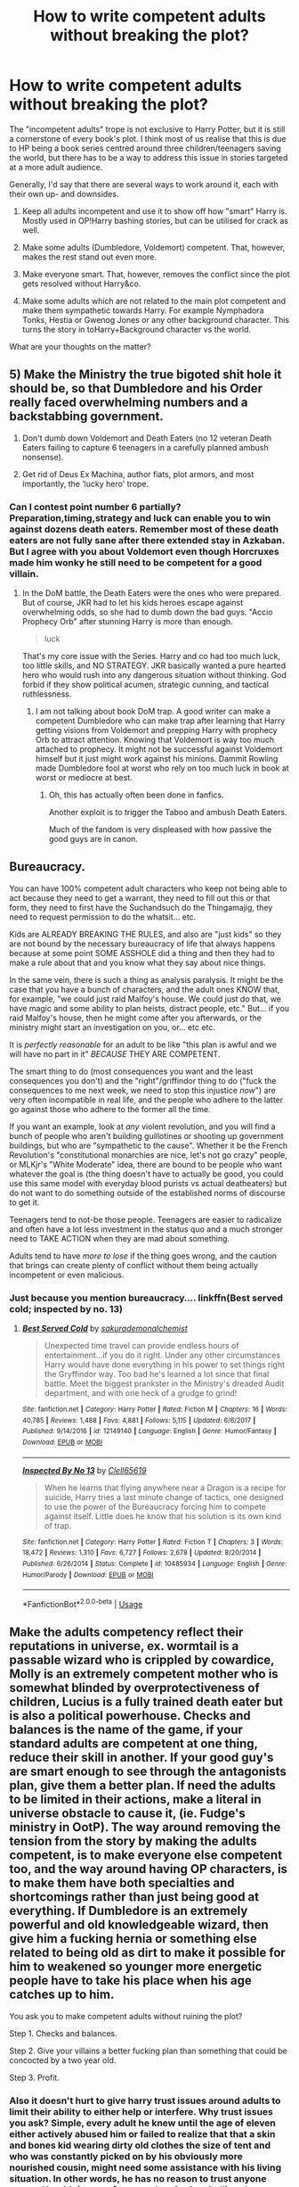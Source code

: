 #+TITLE: How to write competent adults without breaking the plot?

* How to write competent adults without breaking the plot?
:PROPERTIES:
:Author: Hellstrike
:Score: 45
:DateUnix: 1530212524.0
:DateShort: 2018-Jun-28
:FlairText: Discussion
:END:
The "incompetent adults" trope is not exclusive to Harry Potter, but it is still a cornerstone of every book's plot. I think most of us realise that this is due to HP being a book series centred around three children/teenagers saving the world, but there has to be a way to address this issue in stories targeted at a more adult audience.

Generally, I'd say that there are several ways to work around it, each with their own up- and downsides.

1. Keep all adults incompetent and use it to show off how "smart" Harry is. Mostly used in OP!Harry bashing stories, but can be utilised for crack as well.

2. Make some adults (Dumbledore, Voldemort) competent. That, however, makes the rest stand out even more.

3. Make everyone smart. That, however, removes the conflict since the plot gets resolved without Harry&co.

4. Make some adults which are not related to the main plot competent and make them sympathetic towards Harry. For example Nymphadora Tonks, Hestia or Gwenog Jones or any other background character. This turns the story in toHarry+Background character vs the world.

What are your thoughts on the matter?


** 5) Make the Ministry the true bigoted shit hole it should be, so that Dumbledore and his Order really faced overwhelming numbers and a backstabbing government.

6) Don't dumb down Voldemort and Death Eaters (no 12 veteran Death Eaters failing to capture 6 teenagers in a carefully planned ambush nonsense).

7) Get rid of Deus Ex Machina, author fiats, plot armors, and most importantly, the ‘lucky hero' trope.
:PROPERTIES:
:Author: InquisitorCOC
:Score: 75
:DateUnix: 1530215977.0
:DateShort: 2018-Jun-29
:END:

*** Can I contest point number 6 partially? Preparation,timing,strategy and luck can enable you to win against dozens death eaters. Remember most of these death eaters are not fully sane after there extended stay in Azkaban. But I agree with you about Voldemort even though Horcruxes made him wonky he still need to be competent for a good villain.
:PROPERTIES:
:Author: crescentlegion
:Score: 18
:DateUnix: 1530233759.0
:DateShort: 2018-Jun-29
:END:

**** In the DoM battle, the Death Eaters were the ones who were prepared. But of course, JKR had to let his kids heroes escape against overwhelming odds, so she had to dumb down the bad guys. "Accio Prophecy Orb" after stunning Harry is more than enough.

#+begin_quote
  luck
#+end_quote

That's my core issue with the Series. Harry and co had too much luck, too little skills, and NO STRATEGY. JKR basically wanted a pure hearted hero who would rush into any dangerous situation without thinking. God forbid if they show political acumen, strategic cunning, and tactical ruthlessness.
:PROPERTIES:
:Author: InquisitorCOC
:Score: 13
:DateUnix: 1530235098.0
:DateShort: 2018-Jun-29
:END:

***** I am not talking about book DoM trap. A good writer can make a competent Dumbledore who can make trap after learning that Harry getting visions from Voldemort and prepping Harry with prophecy Orb to attract attention. Knowing that Voldemort is way too much attached to prophecy. It might not be successful against Voldemort himself but it just might work against his minions. Dammit Rowling made Dumbledore fool at worst who rely on too much luck in book at worst or mediocre at best.
:PROPERTIES:
:Author: crescentlegion
:Score: 13
:DateUnix: 1530235942.0
:DateShort: 2018-Jun-29
:END:

****** Oh, this has actually often been done in fanfics.

Another exploit is to trigger the Taboo and ambush Death Eaters.

Much of the fandom is very displeased with how passive the good guys are in canon.
:PROPERTIES:
:Author: InquisitorCOC
:Score: 8
:DateUnix: 1530242450.0
:DateShort: 2018-Jun-29
:END:


** Bureaucracy.

You can have 100% competent adult characters who keep not being able to act because they need to get a warrant, they need to fill out this or that form, they need to first have the Suchandsuch do the Thingamajig, they need to request permission to do the whatsit... etc.

Kids are ALREADY BREAKING THE RULES, and also are "just kids" so they are not bound by the necessary bureaucracy of life that always happens because at some point SOME ASSHOLE did a thing and then they had to make a rule about that and you know what they say about nice things.

In the same vein, there is such a thing as analysis paralysis. It might be the case that you have a bunch of characters, and the adult ones KNOW that, for example, "we could just raid Malfoy's house. We could just do that, we have magic and some ability to plan heists, distract people, etc." But... if you raid Malfoy's house, then he might come after you afterwards, or the ministry might start an investigation on you, or... etc etc.

It is /perfectly reasonable/ for an adult to be like "this plan is awful and we will have no part in it" /BECAUSE/ THEY ARE COMPETENT.

The smart thing to do (most consequences you want and the least consequences you don't) and the "right"/griffindor thing to do ("fuck the consequences to me next week, we need to stop this injustice /now/") are very often incompatible in real life, and the people who adhere to the latter go against those who adhere to the former all the time.

If you want an example, look at /any/ violent revolution, and you will find a bunch of people who aren't building guillotines or shooting up government buildings, but who are "sympathetic to the cause". Whether it be the French Revolution's "constitutional monarchies are nice, let's not go crazy" people, or MLKjr's "White Moderate" idea, there are bound to be people who want whatever the goal is (the thing doesn't have to actually be good, you could use this same model with everyday blood purists vs actual deatheaters) but do not want to do something outside of the established norms of discourse to get it.

Teenagers tend to not-be those people. Teenagers are easier to radicalize and often have a lot less investment in the status quo and a much stronger need to TAKE ACTION when they are mad about something.

Adults tend to have /more to lose/ if the thing goes wrong, and the caution that brings can create plenty of conflict without them being actually incompetent or even malicious.
:PROPERTIES:
:Author: Eager_Question
:Score: 29
:DateUnix: 1530233046.0
:DateShort: 2018-Jun-29
:END:

*** Just because you mention bureaucracy.... linkffn(Best served cold; inspected by no. 13)
:PROPERTIES:
:Author: Mac_cy
:Score: 2
:DateUnix: 1530353214.0
:DateShort: 2018-Jun-30
:END:

**** [[https://www.fanfiction.net/s/12149140/1/][*/Best Served Cold/*]] by [[https://www.fanfiction.net/u/912889/sakurademonalchemist][/sakurademonalchemist/]]

#+begin_quote
  Unexpected time travel can provide endless hours of entertainment...if you do it right. Under any other circumstances Harry would have done everything in his power to set things right the Gryffindor way. Too bad he's learned a lot since that final battle. Meet the biggest prankster in the Ministry's dreaded Audit department, and with one heck of a grudge to grind!
#+end_quote

^{/Site/:} ^{fanfiction.net} ^{*|*} ^{/Category/:} ^{Harry} ^{Potter} ^{*|*} ^{/Rated/:} ^{Fiction} ^{M} ^{*|*} ^{/Chapters/:} ^{16} ^{*|*} ^{/Words/:} ^{40,785} ^{*|*} ^{/Reviews/:} ^{1,488} ^{*|*} ^{/Favs/:} ^{4,881} ^{*|*} ^{/Follows/:} ^{5,115} ^{*|*} ^{/Updated/:} ^{6/6/2017} ^{*|*} ^{/Published/:} ^{9/14/2016} ^{*|*} ^{/id/:} ^{12149140} ^{*|*} ^{/Language/:} ^{English} ^{*|*} ^{/Genre/:} ^{Humor/Fantasy} ^{*|*} ^{/Download/:} ^{[[http://www.ff2ebook.com/old/ffn-bot/index.php?id=12149140&source=ff&filetype=epub][EPUB]]} ^{or} ^{[[http://www.ff2ebook.com/old/ffn-bot/index.php?id=12149140&source=ff&filetype=mobi][MOBI]]}

--------------

[[https://www.fanfiction.net/s/10485934/1/][*/Inspected By No 13/*]] by [[https://www.fanfiction.net/u/1298529/Clell65619][/Clell65619/]]

#+begin_quote
  When he learns that flying anywhere near a Dragon is a recipe for suicide, Harry tries a last minute change of tactics, one designed to use the power of the Bureaucracy forcing him to compete against itself. Little does he know that his solution is its own kind of trap.
#+end_quote

^{/Site/:} ^{fanfiction.net} ^{*|*} ^{/Category/:} ^{Harry} ^{Potter} ^{*|*} ^{/Rated/:} ^{Fiction} ^{T} ^{*|*} ^{/Chapters/:} ^{3} ^{*|*} ^{/Words/:} ^{18,472} ^{*|*} ^{/Reviews/:} ^{1,310} ^{*|*} ^{/Favs/:} ^{6,727} ^{*|*} ^{/Follows/:} ^{2,678} ^{*|*} ^{/Updated/:} ^{8/20/2014} ^{*|*} ^{/Published/:} ^{6/26/2014} ^{*|*} ^{/Status/:} ^{Complete} ^{*|*} ^{/id/:} ^{10485934} ^{*|*} ^{/Language/:} ^{English} ^{*|*} ^{/Genre/:} ^{Humor/Parody} ^{*|*} ^{/Download/:} ^{[[http://www.ff2ebook.com/old/ffn-bot/index.php?id=10485934&source=ff&filetype=epub][EPUB]]} ^{or} ^{[[http://www.ff2ebook.com/old/ffn-bot/index.php?id=10485934&source=ff&filetype=mobi][MOBI]]}

--------------

*FanfictionBot*^{2.0.0-beta} | [[https://github.com/tusing/reddit-ffn-bot/wiki/Usage][Usage]]
:PROPERTIES:
:Author: FanfictionBot
:Score: 2
:DateUnix: 1530353244.0
:DateShort: 2018-Jun-30
:END:


** Make the adults competency reflect their reputations in universe, ex. wormtail is a passable wizard who is crippled by cowardice, Molly is an extremely competent mother who is somewhat blinded by overprotectiveness of children, Lucius is a fully trained death eater but is also a political powerhouse. Checks and balances is the name of the game, if your standard adults are competent at one thing, reduce their skill in another. If your good guy's are smart enough to see through the antagonists plan, give them a better plan. If need the adults to be limited in their actions, make a literal in universe obstacle to cause it, (ie. Fudge's ministry in OotP). The way around removing the tension from the story by making the adults competent, is to make everyone else competent too, and the way around having OP characters, is to make them have both specialties and shortcomings rather than just being good at everything. If Dumbledore is an extremely powerful and old knowledgeable wizard, then give him a fucking hernia or something else related to being old as dirt to make it possible for him to weakened so younger more energetic people have to take his place when his age catches up to him.

You ask you to make competent adults without ruining the plot?

Step 1. Checks and balances.

Step 2. Give your villains a better fucking plan than something that could be concocted by a two year old.

Step 3. Profit.
:PROPERTIES:
:Score: 17
:DateUnix: 1530223633.0
:DateShort: 2018-Jun-29
:END:

*** Also it doesn't hurt to give harry trust issues around adults to limit their ability to either help or interfere. Why trust issues you ask? Simple, every adult he knew until the age of eleven either actively abused him or failed to realize that that a skin and bones kid wearing dirty old clothes the size of tent and who was constantly picked on by his obviously more nourished cousin, might need some assistance with his living situation. In other words, he has no reason to trust anyone except Hagrid, (rescue from number 4 privet hell) and every reason to be skeptical of everyone he meets.
:PROPERTIES:
:Score: 11
:DateUnix: 1530224244.0
:DateShort: 2018-Jun-29
:END:

**** u/Hellstrike:
#+begin_quote
  Simple, every adult he knew until the age of eleven either actively abused him or failed to realize that that a skin and bones kid wearing dirty old clothes the size of tent and who was constantly picked on by his obviously more nourished cousin, might need some assistance with his living situation
#+end_quote

Actually, no one noticed and Mrs Weasley even helped the Dursleys to keep him there by sending food. A good attorney could make that stick as accessory to child abuse. Hell, Dumbledore admitted that he knew and was fine with it.
:PROPERTIES:
:Author: Hellstrike
:Score: 9
:DateUnix: 1530228828.0
:DateShort: 2018-Jun-29
:END:


** Make the authority figures shaky allies or people with loyalty uncertain. If the MC doesn't trust them, their actions may cause them to leave their protection and end in some unintended result. Such as a bitter Harry that resents a competent Dumbledore (don't just use the same old edgey reasons) may rebel and their actions will have consequences, such as leaving the blood wards then allowing Voldemort to attack him.

Location of battles/conflicts is also important. Hogwarts should never be a home to conflict year after year. Lord Voldemort will not somehow manage to be incognito for back to back years in a school. This would never happen. That being said make conflict take place outside of the sphere of influence of powerful figures. (think Knockturn Alley rather than Hogsmeade)

Flaws in plans and decisions is not the same thing as incompetence. People make mistakes, just be sure that those mistakes are plausible. Dumbledore would not leave Harry unattended for 10 years. That's implausible. However Dumbledore may not realize that the wards would allow someone to collect Harry /without meaning harm to him./ That's actually a premise of a story (Blood Crest) which I can see actually happening. This is the sort of loophole or flaw in a plan that you can exploit to still allow conflict without anyone being an idiot.
:PROPERTIES:
:Author: moomoogoat
:Score: 16
:DateUnix: 1530223125.0
:DateShort: 2018-Jun-29
:END:

*** u/Hellstrike:
#+begin_quote
  People make mistakes, just be sure that those mistakes are plausible
#+end_quote

I did that and got some rather mixed reviews since people don't want their "heroes" to fuck up or even show the slightest hint of a flaw. Then again, that vocal crowd is not my target audience.
:PROPERTIES:
:Author: Hellstrike
:Score: 6
:DateUnix: 1530223675.0
:DateShort: 2018-Jun-29
:END:

**** It depends on how obvious some mistakes are. I think that mistakes that are only revealed as such after the fact work better than too obviously foreshadowed failures.

Although you can't please everyone anyway - there's the "unless they suffer and fail a dozen times trying to buy milk at the supermarket, it's a Mary Sue story!!!" crowd too.
:PROPERTIES:
:Author: Starfox5
:Score: 3
:DateUnix: 1530233532.0
:DateShort: 2018-Jun-29
:END:

***** When "beating all opponents" = "buying a milk", then "it's a Mary Sue story!!!"
:PROPERTIES:
:Author: DrunkBystander
:Score: 0
:DateUnix: 1530302941.0
:DateShort: 2018-Jun-30
:END:


** 1. Write a story that doesn't try to have a few preteens save the world - you can start in later years, or even after Hogwarts, with a close to adult or adult trio.
:PROPERTIES:
:Author: Starfox5
:Score: 22
:DateUnix: 1530215634.0
:DateShort: 2018-Jun-29
:END:

*** But where's the /fun/ in that? I realize that "preteens save the world" isn't too realistic, but I don't read /Harry Potter/ fanfiction for realistic.

For one thing, we /know/ the characters as teenagers. Adult!Trio feels unavoidably, overwhelmingly /alien/ to me, like I'm reading about a completely different universe/franchise.

Second, you lose the setting of Hogwarts and the framework of the canon setup. I don't mean Stations of Canon; but unless you make it about a completely different conflict that could realistically happen after the canon books, your story about an adult!Harry will still have had him go to Hogwarts, and so you need to somehow contrive events so that /none/ of the canon plotlines you'd want to exploit in your story were resolved during his schoolyears. And then you run into the other end of the realism stick, unless it's a heavy AU, which, again, I don't really like in a fanfic because it stops feeling like HP after a point.
:PROPERTIES:
:Author: Achille-Talon
:Score: 24
:DateUnix: 1530224835.0
:DateShort: 2018-Jun-29
:END:

**** u/InquisitorCOC:
#+begin_quote
  But where's the fun in that? I realize that "preteens save the world" isn't too realistic, but I don't read Harry Potter fanfiction for realistic.
#+end_quote

I beg to differ. At least on this sub, preteens and Hogwarts era fics are not popular based on the [[https://docs.google.com/spreadsheets/d/169NVDxmtgDuwB7O1rZenT_WfKWTJqs-k-cdxd37xHWw/edit#gid=00][top 100 most recommended fics from 2011 to November 2017]]. Among the top ten, only 4 are focused on teens and Hogwarts.

Honestly, I'm getting really tired of Hogwarts and fighting Voldemort again and again. What I want to read is to see my favorite characters having new adventures in new worlds or settings.
:PROPERTIES:
:Author: InquisitorCOC
:Score: 17
:DateUnix: 1530226767.0
:DateShort: 2018-Jun-29
:END:

***** u/Hellstrike:
#+begin_quote
  At least on this sub, preteens and Hogwarts era fics are not popular
#+end_quote

And FFN/Ao3 are both heavily into disturbing slash ships. Popularity does not equal quality, even here. Cadmean Victory got recommended 164 times and a godforsaken HP/LV one 149 times. That's like Anne Frank/Adolf Hitler.

Also, 40% isn't exactly a bad quota and it gets higher the larger your sample size is.
:PROPERTIES:
:Author: Hellstrike
:Score: 12
:DateUnix: 1530228704.0
:DateShort: 2018-Jun-29
:END:


**** I've gone through the war against Voldemort close to ten times now in my stories. Losing the setting of Hogwarts or the canon setup sounds far more fun to me than once again going through Hogwarts close to canon. And where something stops feeling like HP is pretty much a matter of personal preference.
:PROPERTIES:
:Author: Starfox5
:Score: 2
:DateUnix: 1530225594.0
:DateShort: 2018-Jun-29
:END:


*** Even if you go with year 7, that's still two/three teenagers saving the world while everyone else sits at home and rubs one out.
:PROPERTIES:
:Author: Hellstrike
:Score: 5
:DateUnix: 1530215849.0
:DateShort: 2018-Jun-29
:END:

**** You don't necessarily need to keep the story to Hogwarts era, and more importantly, feel free to throw away canon stations.
:PROPERTIES:
:Author: InquisitorCOC
:Score: 14
:DateUnix: 1530216617.0
:DateShort: 2018-Jun-29
:END:

***** I know, my own stories usually ditch those first thing in chapter 1. But that still leaves everyone in "Britain's best school" looking like a moron.
:PROPERTIES:
:Author: Hellstrike
:Score: 3
:DateUnix: 1530216888.0
:DateShort: 2018-Jun-29
:END:

****** well, it's also the only magical school in Britain so being the best doesn't say much ;)

In an international comparison Hogwarts is probably close to the bottom, what with having no competent teacher for a good half of their classes...
:PROPERTIES:
:Author: how_to_choose_a_name
:Score: 2
:DateUnix: 1530221056.0
:DateShort: 2018-Jun-29
:END:


**** Year 7 fic. There's an open rebellion. Show it.

What is that rebellion trying to do? Smuggle muggleborns and halfbloods into hiding or out of the country, kill Death Eaters, destabilize Voldemort's Ministry.

What are the trio trying to do? Assemble the Seven Pieces of the Fifty Pence -- er, sorry, Voldemort's Soul -- so they can murder the guy.

They have related projects, but they're doing different things.

That's assuming Dumbledore left things to the trio alone. Let's say he left it to the trio plus several adults -- let's say Sirius survived, and he and Remus and Tonks are all in on it. Six people on the hunt. This means they can do more, but it doesn't leave them so flush with personnel that they can just leave the kids somewhere safe. Give them more work, make the tasks more complex, and they'll have to use the children.
:PROPERTIES:
:Score: 7
:DateUnix: 1530225949.0
:DateShort: 2018-Jun-29
:END:


**** You don't need to have everyone sit at home - having the trio be older allows you to let them be active in the war without everyone asking why the kids aren't safely hidden somewhere.
:PROPERTIES:
:Author: Starfox5
:Score: 5
:DateUnix: 1530216396.0
:DateShort: 2018-Jun-29
:END:


**** You could also go the avenue of fighting a war on multiple fronts and/or have many of the adults competently doing their real-life jobs for the majority of the story. After all, it'd be awfully suspicious if certain individuals always took a sick day when key war objectives were accomplished.
:PROPERTIES:
:Author: Flye_Autumne
:Score: 6
:DateUnix: 1530223309.0
:DateShort: 2018-Jun-29
:END:


** One I don't see mentioned here is 'overworked'.

Dumbledore is a head of government, running a school, part of an international arm, and trying to lead a counter-terrorist organization.

The Aurors are a small police force that is no-where near equipped to handle a terrorist organization bigger than it is.

There really is only one Transfiguration teacher at Hogwarts, teaching 14 classes of 16 kids each. Even only teaching class once a week that would be almost three classes a day, have each class done 3 days a week you have them having to teach 9 classes a day + grade homework.

Fudge spends his days reviewing and authorizing building permits and other government minutia. The owner of the Daily Prophet has to spend all day every day casting duplication spells to get his paper out, so he can't do editorial control.

Exploit the HP Universe's complete lack of scale.

If you really wanted to go all out, the Wars have depleted the magical population to the point where they are stretching every working hour just to keep the lights on. The magical world is surviving on the prosperity of the past, barely surviving on enchanted items and previously produced goods. They can't dedicate workers to expanding quality of life because they need everyone they can just to keep the gears turning.
:PROPERTIES:
:Author: StarDolph
:Score: 5
:DateUnix: 1530246576.0
:DateShort: 2018-Jun-29
:END:

*** Some of these are good but the Prophet one seems silly. Setting up a duplication spell to act without the caster is obviously possible. The goblins do it for the high security vaults, and goblins don't even have wands!
:PROPERTIES:
:Author: MindForgedManacle
:Score: 4
:DateUnix: 1530252509.0
:DateShort: 2018-Jun-29
:END:


** Well, aside from friendly adults who /do/ befriend and help my heroes (Dumbledore, Sirius, Flitwick to an extent), here's my explanation: /the situations these kids get into are goddamn crazy/, and unless they witness them firsthand, any rational adult /would/ write it off as fibs.

Here's a concrete example. Fifth-Year. Put yourself in the shoes of an average witch or wizard, one who doesn't know Dumbledore personally nor has any ideas Horcruxes are a thing. Over a decade ago a terrible tyrant died. You know for a fact that no magic can bring back the dead. And there comes this kid, raised by unsavory nonmagic sorts, this poor disturbed kid whose parents were murdered by the tyrant. And when one of his friends dies in traumatic circumstances, he claims, with /no evidence/, that the tyrant has somehow /come back to life and killed his friend/? Come now, it's all very sad, but let's be realistic, the boy has /issues/ and that's all there is to it. Give him a Mind Healer and stop yelling. What's this, you say? Some old war hero supports his claims? "Dumbledore"? What, is that decadent ruin still alive? Well, it doesn't surprise me he'd buy into it. A broken old soul, and getting on in years... war does strange things to people, have you heard of how low Mad-Eye Moody has sunk?... And he was the boy's murdered father's friend, on top of that? Oh, the situation is quite clear, my poor man, these two are mad as coots, bless their souls.

If all of this still doesn't sound reasonable, transpose this to the real world and imagine they're talking about Hitler. A pauper kid whose parents were killed in the Holocaust when he was a baby starts raving about how Hitler's resurrected and is trying to kill him and is inside his head? A centenarian veteran alone supports his claims? /What/ are you going to believe in this situation?

If you start looking for this type of explanation you can find it everywhere.
:PROPERTIES:
:Author: Achille-Talon
:Score: 8
:DateUnix: 1530225419.0
:DateShort: 2018-Jun-29
:END:

*** u/Hellstrike:
#+begin_quote
  any rational adult would write it off as fibs
#+end_quote

So wizards are still in the running?

On a more serious note, it wouldn't quite be the Hitler situation because we are sure what went down there. The Soviets were about to storm the Führerbunker when he took cyanide and shot himself. There's no coming back. But Voldemort? They never found a body and the kid who was in the same room got off with a scratch. He is gone, but there is little evidence to suggest that he was dead. The Potters were there, Lily's body "survived" but Voldemort's was gone without a trace? You don't need to be a conspiracy nutjob to see the holes in there. Especially when the country's number 1 authority on Dark Lords says that he is not actually dead.
:PROPERTIES:
:Author: Hellstrike
:Score: 7
:DateUnix: 1530228262.0
:DateShort: 2018-Jun-29
:END:

**** Did the average person know there was no body?
:PROPERTIES:
:Author: midasgoldentouch
:Score: 2
:DateUnix: 1530229592.0
:DateShort: 2018-Jun-29
:END:

***** Considering everyone knew about Harry's scar despite not having seen him, and Hagrid and Sirius showed up like minutes later, it's a near certainty everyone knew Voldemort's body wasn't there.
:PROPERTIES:
:Author: MindForgedManacle
:Score: 3
:DateUnix: 1530245023.0
:DateShort: 2018-Jun-29
:END:

****** That doesn't answer my question. We presume that people know about Harry's scar as part of Voldemort being defeated. But does that mean that people specifically knew that there was no body?
:PROPERTIES:
:Author: midasgoldentouch
:Score: 1
:DateUnix: 1530246867.0
:DateShort: 2018-Jun-29
:END:

******* What I'm saying is people clearly know what happened that night. No one but 4 people actually saw Harry but they know. Dumbledore says in Chamber of Secrets that his sources - meaning people besides him - knew for a fact that Voldemort was hiding in Albania. If there had been a body every wizard would think he was dead, but Crouch Sr. makes it clear the Ministry /knew/ Voldemort survived:

#+begin_quote
  The four of you stand accused of capturing an Auror - Frank Longbottom - and subjecting him to the Cruciatus Curse, believing him to have knowledge of the present whereabouts of /your exiled master/, He-Who-Must-Not-Be-Named
#+end_quote

If there was a corpse, no one would describe Voldemort as being in exile or having present whereabouts so the lack of a body being public knowledge is almost certainly a fact. Those court cases were public (or at least covered by the press, like Skeeter).
:PROPERTIES:
:Author: MindForgedManacle
:Score: 3
:DateUnix: 1530252068.0
:DateShort: 2018-Jun-29
:END:

******** Maybe I'm not making the distinction clear enough. I understand that the lack of a body would be public knowledge. But would the average person know that? Take, for example, climate change - the theories associated with it are public knowledge, but does the average person know those theories? That's what I'm asking - not whether something was public knowledge but whether it was something the average person would know.
:PROPERTIES:
:Author: midasgoldentouch
:Score: 1
:DateUnix: 1530255030.0
:DateShort: 2018-Jun-29
:END:

********* But that's rather different. It's much easier to understand "Voldemort was defeated miraculously and fled into exile" than to understand climate change. It's part of the whole story of Harry winning. Voldemort shows up, gets defeated by a powerful magical rebound and disappears.
:PROPERTIES:
:Author: MindForgedManacle
:Score: 2
:DateUnix: 1530258747.0
:DateShort: 2018-Jun-29
:END:


**** u/deleted:
#+begin_quote
  But Voldemort? They never found a body and the kid who was in the same room got off with a scratch
#+end_quote

Why do you think there was no body? I was under the the impression that it exploded when the killing curse rebounded and Harry was simply protected by his mothers magic. But I dont think we have any reason to assume that there were no remains of his body.
:PROPERTIES:
:Score: 1
:DateUnix: 1530268224.0
:DateShort: 2018-Jun-29
:END:

***** IIRC someone in the books mentioned that.
:PROPERTIES:
:Author: Hellstrike
:Score: 2
:DateUnix: 1530270981.0
:DateShort: 2018-Jun-29
:END:


*** Right, take McGonagall at the end of the first year as another example. Here you have some kids that are decent enough, but have gotten into serious trouble before - the troll, curfew. Now they come to you with more evidence that they are disobeying the rules, poking their noses into something that's not even their business, and they expect you to do everything based on a far fetched theory? What else would you expect her to do other than say "Leave it alone and go away before I decide to punish you for the rule breaking you just admitted to"
:PROPERTIES:
:Author: midasgoldentouch
:Score: 3
:DateUnix: 1530229826.0
:DateShort: 2018-Jun-29
:END:

**** I am pretty sure McGonagall believed them, but they didn't tell her anything she didn't already know. I mean, the only thing they told her was that someone is going to try to steal the stone(It was obvious that someone would try eventually, otherwise they would hav no reason for the protections). They didn't even say when it was supposed to happen or who they think the culprit was.
:PROPERTIES:
:Score: 2
:DateUnix: 1530268098.0
:DateShort: 2018-Jun-29
:END:


** Large organizations like that have multiple friend groups and cliques that can and do have beef with other groups. It's a lot harder to get things done when everyone is interfering with everyone else for their own goals. To top it off, this is bureaucracy. Stupid rules, forms in triplicate, and multiple other things connecting departments means that there are hundreds of little ways for groups to interfere with the others' operation. Trust me, people in government are just as competent as anyone else, but they have a ton of shit to keep track of and it grows every day. It's very easy to get blindsided by that one vital form that you got five days ago but got buried under paperwork.

So, make them perfectly competent, but bury them in misfortune and petty grudges. Office politics are just as cut throat as legislative politics.

To extend this outside of the Ministry, CIRCUMSTANCES. They make or break a good plot. You can either make someone hold the idiot ball, or you can devise circumstances that force people to act in certain ways in certain situations.
:PROPERTIES:
:Author: Averant
:Score: 3
:DateUnix: 1530234159.0
:DateShort: 2018-Jun-29
:END:


** I never thought this would be an issue if thought through. Like just look at real life. Yes many people mess up due to incompetency, negligence, malice and so on. But even more than that it's just an honest mistake.

So generalize this in a ways which are reasonable. So instead of Dumbledore being a total dingus and hiding the fucking Philosopher's Stone in a children's school, have him move it somewhere else but make it so that someone at Hogwarts knows where it is besides Dumbledore. That gives Voldemort a reason to come to Hogwarts that doesn't implicate Dumbledore as a buffoon.

Adults can be competent and yet mistakes allow for critical plot points to get you to the same general conclusions. It just requires a bit more thought and planning to see if it's actually plausible.
:PROPERTIES:
:Author: MindForgedManacle
:Score: 3
:DateUnix: 1530240037.0
:DateShort: 2018-Jun-29
:END:


** 1. Color the world, mix the black and white to make new shades!\\

Or: how did Voldemort & Grindelwald get that much support for their ideas? Did they just sent recruitment pamphlets that promised a celebratory lynching if hired? No, they obviously had to do speeches, propaganda and occasionally prove the extent of their power to be recognized has the leader of a political faction, especially one that will eventually attempt a coup.

You can also ask yourself why did so many non-human joined LV? How is he capable of rallying both Dolores Umbridge and werewolves when they hate each other? What has he promised the giants and the dementors?

.

1. Make it like My Hero Academia: adults are more or less protecting the children but teenagers being +little shits+ teenagers they come into the fights by the backdoor, against the wishes of everyone except the villains (because a child that a pro hero failed to protect is much better for propaganda than [mild spoiler]).
:PROPERTIES:
:Author: Lenrivk
:Score: 2
:DateUnix: 1530277672.0
:DateShort: 2018-Jun-29
:END:


** You should start with making adults different.

As an example you can use this thread or any other about controversial topic. Usually there're more than two people with strong different opinions and they aren't scared to express it.

Most fanfic authors show only two points in their stories: the wrong one (villains) and the correct one (heroes). The real world is more complex than that. People on the same side still have different opinions about methods, expected results, timing, planning, etc. They argue with each other and it can affect their position.

If you take such heavy topic as "Chosen One" teenager, it's guaranteed that people on the Light side will argue about his role. Some (like Molly) will insist that a war is not for children, others (like Moody) will argue that every chance should be taken.

It can be the conflict where teenagers' action can play a major role.
:PROPERTIES:
:Author: DrunkBystander
:Score: 2
:DateUnix: 1530302830.0
:DateShort: 2018-Jun-30
:END:

*** u/Hellstrike:
#+begin_quote
  If you take such heavy topic as "Chosen One" teenager, it's guaranteed that people on the Light side will argue about his role. Some (like Molly) will insist that a war is not for children, others (like Moody) will argue that every chance should be taken.
#+end_quote

But that would turn a story about a magical civil war in a discussion about parenting. Not exactly nailbiter material.
:PROPERTIES:
:Author: Hellstrike
:Score: 3
:DateUnix: 1530315373.0
:DateShort: 2018-Jun-30
:END:

**** If you give all attention to the only topic (doesn't matter which one), then yes, you will. It's all about balance and author's skills.
:PROPERTIES:
:Author: DrunkBystander
:Score: 1
:DateUnix: 1530335073.0
:DateShort: 2018-Jun-30
:END:


** Well, there's an example of competent adults not wrecking the plot: [[https://www.tthfanfic.org/Story-30822/DianeCastle+Hermione+Granger+and+the+Boy+Who+Lived.htm][Hermione Granger and the Boy Who Lived]]. It also features very competent teenagers (with the trio far above their peers) - but that's pretty much needed if you want competent adults and Harry and Co. as heroes.

What you can't have is competent adults and average teenagers still playing a major role.
:PROPERTIES:
:Author: Starfox5
:Score: 4
:DateUnix: 1530218170.0
:DateShort: 2018-Jun-29
:END:


** Also, search for tips on 'rational fics' - they're right up this alley
:PROPERTIES:
:Author: ABZB
:Score: 3
:DateUnix: 1530226219.0
:DateShort: 2018-Jun-29
:END:

*** Oh no, I am not going down that rabbit hole.

I'm fairly satisfied with my own stories in that regard, but it never hurts to get a second or third opinion.
:PROPERTIES:
:Author: Hellstrike
:Score: 3
:DateUnix: 1530227764.0
:DateShort: 2018-Jun-29
:END:


** For 3 you just need your villains to also be smart, and have HP have a reasonable plot-reason to be involved - things only he can do, or reasonable reasons preventing information from being shared.

Or have enough adults be smart, but have blind spots out of ideology, culture, etc. that allow the plot to happen.
:PROPERTIES:
:Author: ABZB
:Score: 1
:DateUnix: 1530226190.0
:DateShort: 2018-Jun-29
:END:


** I find that the way that the Mary Potter series by LeighaGreene does things is particularly good. The teachers are competent (or at least Snape is, and all seem slightly more competent than canon) and attempt to solve problems but due to the children/teenagers' precociousness (among other things) they end up in the midst of things anyway, and survive for reasons other than pure luck.

linkffn(11437578; 11587512; 12124827)
:PROPERTIES:
:Author: zAvataw
:Score: 1
:DateUnix: 1530240311.0
:DateShort: 2018-Jun-29
:END:

*** [[https://www.fanfiction.net/s/11437578/1/][*/Mary Potter 1: the Call to Adventure/*]] by [[https://www.fanfiction.net/u/6435796/LeighaGreene][/LeighaGreene/]]

#+begin_quote
  Fem!Slytherin!Harry (Mary); realistic!Dursleys; consistent!Professors; mature!Snape; follows the books VERY closely, especially the first three chapters or so (but with 50% more snark). See first chapter for preface. Most chapters K-rated, T for language, several sections from Snape's perspective are T. Later books may be M-rated. McG first contact/guardian. PM for pdf.
#+end_quote

^{/Site/:} ^{fanfiction.net} ^{*|*} ^{/Category/:} ^{Harry} ^{Potter} ^{*|*} ^{/Rated/:} ^{Fiction} ^{T} ^{*|*} ^{/Chapters/:} ^{20} ^{*|*} ^{/Words/:} ^{141,239} ^{*|*} ^{/Reviews/:} ^{91} ^{*|*} ^{/Favs/:} ^{470} ^{*|*} ^{/Follows/:} ^{243} ^{*|*} ^{/Updated/:} ^{8/29/2016} ^{*|*} ^{/Published/:} ^{8/9/2015} ^{*|*} ^{/Status/:} ^{Complete} ^{*|*} ^{/id/:} ^{11437578} ^{*|*} ^{/Language/:} ^{English} ^{*|*} ^{/Genre/:} ^{Adventure} ^{*|*} ^{/Characters/:} ^{Harry} ^{P.,} ^{Hermione} ^{G.,} ^{L.} ^{Moon} ^{*|*} ^{/Download/:} ^{[[http://www.ff2ebook.com/old/ffn-bot/index.php?id=11437578&source=ff&filetype=epub][EPUB]]} ^{or} ^{[[http://www.ff2ebook.com/old/ffn-bot/index.php?id=11437578&source=ff&filetype=mobi][MOBI]]}

--------------

[[https://www.fanfiction.net/s/11587512/1/][*/Mary Potter 2: the Heir of Slytherin/*]] by [[https://www.fanfiction.net/u/6435796/LeighaGreene][/LeighaGreene/]]

#+begin_quote
  Fem!Slytherin!Harry (Mary); realistic!Professors; humanized!Dumbledore; Sequel to 'Mary Potter and the Call to Adventure'; Parallels 'Harry Potter and the Chamber of Secrets'. Increasingly divergent from canon, though there are still mysterious Chamber Monsters, house elves, and much illegal potions-brewing ahead for the intrepid trio... See first chapter for preface. PM for pdf.
#+end_quote

^{/Site/:} ^{fanfiction.net} ^{*|*} ^{/Category/:} ^{Harry} ^{Potter} ^{*|*} ^{/Rated/:} ^{Fiction} ^{T} ^{*|*} ^{/Chapters/:} ^{25} ^{*|*} ^{/Words/:} ^{157,613} ^{*|*} ^{/Reviews/:} ^{75} ^{*|*} ^{/Favs/:} ^{290} ^{*|*} ^{/Follows/:} ^{212} ^{*|*} ^{/Updated/:} ^{8/29/2016} ^{*|*} ^{/Published/:} ^{10/30/2015} ^{*|*} ^{/Status/:} ^{Complete} ^{*|*} ^{/id/:} ^{11587512} ^{*|*} ^{/Language/:} ^{English} ^{*|*} ^{/Genre/:} ^{Adventure} ^{*|*} ^{/Characters/:} ^{Harry} ^{P.,} ^{Hermione} ^{G.,} ^{L.} ^{Moon} ^{*|*} ^{/Download/:} ^{[[http://www.ff2ebook.com/old/ffn-bot/index.php?id=11587512&source=ff&filetype=epub][EPUB]]} ^{or} ^{[[http://www.ff2ebook.com/old/ffn-bot/index.php?id=11587512&source=ff&filetype=mobi][MOBI]]}

--------------

[[https://www.fanfiction.net/s/12124827/1/][*/Mary Potter 3: the Chained Servant/*]] by [[https://www.fanfiction.net/u/6435796/LeighaGreene][/LeighaGreene/]]

#+begin_quote
  Marauders, Dementors, and a Death Eater (?) on the loose. Slytherin politics, Now with More Muggleborns! An obnoxious amount of detentions. Time turners, teenage drama, a proper dueling club, and much, much more... Welcome back to Hogwarts, where things are never boring, even when the Dark Lord's NOT possessing someone inside the school... Updates whenever I finish a chapter.
#+end_quote

^{/Site/:} ^{fanfiction.net} ^{*|*} ^{/Category/:} ^{Harry} ^{Potter} ^{*|*} ^{/Rated/:} ^{Fiction} ^{T} ^{*|*} ^{/Chapters/:} ^{33} ^{*|*} ^{/Words/:} ^{302,113} ^{*|*} ^{/Reviews/:} ^{183} ^{*|*} ^{/Favs/:} ^{270} ^{*|*} ^{/Follows/:} ^{402} ^{*|*} ^{/Updated/:} ^{2/1} ^{*|*} ^{/Published/:} ^{8/29/2016} ^{*|*} ^{/id/:} ^{12124827} ^{*|*} ^{/Language/:} ^{English} ^{*|*} ^{/Genre/:} ^{Adventure/Drama} ^{*|*} ^{/Characters/:} ^{Harry} ^{P.,} ^{Hermione} ^{G.,} ^{Severus} ^{S.,} ^{L.} ^{Moon} ^{*|*} ^{/Download/:} ^{[[http://www.ff2ebook.com/old/ffn-bot/index.php?id=12124827&source=ff&filetype=epub][EPUB]]} ^{or} ^{[[http://www.ff2ebook.com/old/ffn-bot/index.php?id=12124827&source=ff&filetype=mobi][MOBI]]}

--------------

*FanfictionBot*^{2.0.0-beta} | [[https://github.com/tusing/reddit-ffn-bot/wiki/Usage][Usage]]
:PROPERTIES:
:Author: FanfictionBot
:Score: 1
:DateUnix: 1530240331.0
:DateShort: 2018-Jun-29
:END:


** I got a counterquestion: what (in your opinion) is a "competent adult"?\\
Because, most people hold people they believe should be "competent" to higher standards than themselves.

"Competent Adults", dont necessarily need to be strong or wise. But they need the ability to make decisions. Certainly not on the spot - but as it is supposed to be: based on deduction, induction and abduction!

In my opinion a competent adult will make a decision based on a mix of evidence, gut feeling and maybe slighty based on the influence of the people is surrounded by.\\
But being adult also means, based on what people expect of you, that you live a (healthy) and well adjusted lifestyle. It begins with your haistyle and ends with proper clothing. Waking up on time, arriving at work on time, doing said job properly. Dont live over your means. Being an competent adult also means that you accept the fact that there are people more wise and knowledgeable than you. You growth with your challenges. The rules dont say that you cant have help with that. And most importantly - what makes an adult a good adult: dont be afraid of rejection or negative comments. They will improve you.

But then again, all of this only really applies if you want to fit into a society that expects all of it from you.

The main issue in Harry Potter lies with the fact that all adults aside from 1 or 2 paradigms are displayed as weakminded sheep.\\
Magic not only seems to impair logical thinking but also the ability to stand up for oneself.

I'd say, throw in a couple of backbones and stop the adult characters from taking shit.

Any adult wizard can fight back. When in mortal peril any animal or human will fight for survival. They dont necessarily need to throw around Avadas. Cleaning spells into the eyes, polishing charms in the gonads, slicing spells to the arteries.

Life aint got a happy ending.\\
Dont forget that.
:PROPERTIES:
:Score: 1
:DateUnix: 1530259985.0
:DateShort: 2018-Jun-29
:END:

*** The thing is, the Hogwarts staff are teachers, professionals for being around children and yet they fail in that regard again and again.
:PROPERTIES:
:Author: Hellstrike
:Score: 2
:DateUnix: 1530261551.0
:DateShort: 2018-Jun-29
:END:

**** Ah, you are labouring under the misconception that teachers in the magical world are similar to teachers in the non-magical world.

Nonmagical Teachers are no teachers because they hold a master in biology. In my country you have to undergo a specialised field of study that teaches you not only the stuff you need to know about biology (eg) but also how to teach it to children. Additionally they learn basic pedagogy. Which is not available in the magical world as it seems.

Basically teacher in the magical world are more or less adults who have excelled in their fields and have made a name for themselves.
:PROPERTIES:
:Score: -1
:DateUnix: 1530262285.0
:DateShort: 2018-Jun-29
:END:

***** McGonagall herself said that the house was your family, so at least the heads of the four houses have a pedagogic job.
:PROPERTIES:
:Author: Hellstrike
:Score: 2
:DateUnix: 1530263432.0
:DateShort: 2018-Jun-29
:END:

****** The bitter truth, though, is, that family doesnt mean anything. Family is a social construct, an expectation you have of those who are blood-related to you. As we know most pureblood families are working in a way that would not be out of place in the early 18. century. Muggleborn also grew up in a household in which it was common for father and mother to have a job. They either learned their social skills from a nanny or Kindergarten (or whatever the British equivalent is).

My point is - you cannot expect the Magical World to fit in with your standards/expectations of the world.

Rowling wanted the people to be sheeple so the Hero-cliche would work out well. She wanted the Hero to suffer. And she wanted a HappyEnd. Proper Adults dont fit in that plot.
:PROPERTIES:
:Score: 1
:DateUnix: 1530268497.0
:DateShort: 2018-Jun-29
:END:

******* u/DrunkBystander:
#+begin_quote
  you cannot expect the Magical World to fit in with your standards/expectations of the world.
#+end_quote

When you're sending your children into a boarding school for the most of a year, it's alright to expect that they will be taken care of.

Absence of pedagogy degree isn't the same as total neglect. You don't require it from college students looking for your children while you're at work.
:PROPERTIES:
:Author: DrunkBystander
:Score: 1
:DateUnix: 1530303367.0
:DateShort: 2018-Jun-30
:END:

******** Fair enough. Though I would have to question the standard on which Hogwarts is operating if they are supposed to look after the children for most of the year - how many teachers are there- lets say its around 15. I remember the table for teachers in the movies was quite big. 15 people to look after and teach how many? 150-300 children? I think some people did the math based on JKR interviews. Dunno, does that work out? In my school we had classes of 30 children with 1 teacher. And the teacher was near-broken after a 6h of work.

Dunno.

Genovese syndrome at work, maybe? :)
:PROPERTIES:
:Score: 1
:DateUnix: 1530386744.0
:DateShort: 2018-Jun-30
:END:

********* As I know at some point Rowling admitted that she is very bad with math. As result the Magical world economic and population are very inconsistent and meaningless.

We can keep trying to rationalize them, but I think at some point we should just accept them as they are.
:PROPERTIES:
:Author: DrunkBystander
:Score: 1
:DateUnix: 1530441933.0
:DateShort: 2018-Jul-01
:END:

********** I mean I can accept that Rowling sucks when it comes to actually delivering something that works out without shrugging and saying "its magic" but.... idk. You cant ignore that people will be people. And that basic social laws are going to apply even to smaller groups - magicals, non-magicals, whatever.

I'll have to point at the genovese syndrome again. It all comes down to that people are people.
:PROPERTIES:
:Score: 1
:DateUnix: 1530474251.0
:DateShort: 2018-Jul-02
:END:

*********** u/DrunkBystander:
#+begin_quote
  You cant ignore that people will be people.
#+end_quote

The most can't write about people being people.

Creating multi-dimensional believable characters is hard. Almost none of fanfiction writers can do this and very few of the professionals do this right.

Therefore this talk becomes being about author's skills. Unfortunately Rowling's are in another area. On the other hand it's very possible that if the books were about social laws they wouldn't become popular and we wouldn't have the HP world to read and talk about.
:PROPERTIES:
:Author: DrunkBystander
:Score: 1
:DateUnix: 1530476530.0
:DateShort: 2018-Jul-02
:END:


** The best way to do it without breaking the plot, I find, is studying cannon and theorising reasons why the teachers are so goddamn useless.

McGonnagal ignores that umbridge is torturing students? She needed to gain enough evidence, and in fact was the one that set around the tip for healing the scars with murtlap sap etc. She couldn't tell Harry because it would compromise the secret.
:PROPERTIES:
:Author: i_has_cosplay
:Score: 1
:DateUnix: 1530215632.0
:DateShort: 2018-Jun-29
:END:

*** And yet Umbridge is never punished (outside of what the Centaurs do to her), so McG turns out to be a toothless cat.
:PROPERTIES:
:Author: Hellstrike
:Score: 7
:DateUnix: 1530215911.0
:DateShort: 2018-Jun-29
:END:

**** ...er, she /does/ go to Azkaban under the Shacklebot administration??
:PROPERTIES:
:Author: Achille-Talon
:Score: 2
:DateUnix: 1530224892.0
:DateShort: 2018-Jun-29
:END:

***** That's neither in the books nor sufficient punishment under the previous three Ministers (Well, one was a puppet, but still).
:PROPERTIES:
:Author: Hellstrike
:Score: 2
:DateUnix: 1530225324.0
:DateShort: 2018-Jun-29
:END:


**** That's because Harry and Co deal with her beforehand- Umbridge is presumed dead, and by the time they know she's alive Voldy has taken over the government.
:PROPERTIES:
:Author: i_has_cosplay
:Score: 1
:DateUnix: 1530216002.0
:DateShort: 2018-Jun-29
:END:

***** She is not presumed dead. I remember that someone mentions that she's twitchy whenever you mention centaurs.
:PROPERTIES:
:Author: Hellstrike
:Score: 5
:DateUnix: 1530216564.0
:DateShort: 2018-Jun-29
:END:

****** Oh... Ummm... Well...

McGonnagal knew that, with fudge in power, it might no go through, and since umbridge is not torturing children anymore, she blackmails her to stay the fuck away from hogwarts.

Or she can't because otherwise umbridge will charge harry + Hermionie with attempted assault.

There's always a solution, you just gotta think.
:PROPERTIES:
:Author: i_has_cosplay
:Score: 2
:DateUnix: 1530216741.0
:DateShort: 2018-Jun-29
:END:

******* Fudge got booted out and public opinion was firmly with Harry. If it became public knowledge what Umbridge did at Hogwarts (not just to Harry), she'd be lynched before the day was over.
:PROPERTIES:
:Author: Hellstrike
:Score: 6
:DateUnix: 1530217108.0
:DateShort: 2018-Jun-29
:END:

******** Well then, Scrimegour was minister, and the ministry couldn't afford another scandal after voldemorts confirmed return, so he negotiated with McGonnagal for not charging harry with assault.
:PROPERTIES:
:Author: i_has_cosplay
:Score: 1
:DateUnix: 1530217277.0
:DateShort: 2018-Jun-29
:END:

********* But that doesn't make much sense since he could not have forced the arrest of the "chosen one" without public outrage. Maybe a secret trial and an Azkaban sentence for Umbridge, but during the sixth year, Harry was the one in a position of power over the Minister, not the other way around.
:PROPERTIES:
:Author: Hellstrike
:Score: 4
:DateUnix: 1530217391.0
:DateShort: 2018-Jun-29
:END:

********** If it got out that the ministry representative had been torturing the chosen one, the ministry would be in deep shit. Umbridge is too well-known(hated) to disappear to askaban, so McGonnagal knows that she has no choice but to obey Scrimegour- he'd be screwed if he persecuted Harry, but people wouldn't care as much for a simple muggleborn. It's a risk, but otherwise the ministry he is in charge of would fall apart.
:PROPERTIES:
:Author: i_has_cosplay
:Score: 1
:DateUnix: 1530217631.0
:DateShort: 2018-Jun-29
:END:

*********** Scrimgeour could have easily called her a Death Eater and had her executed to show he's cleaning up the Ministry. Blame Fudge for letting a traitor rise so high in the Ministry.
:PROPERTIES:
:Author: Starfox5
:Score: 2
:DateUnix: 1530221323.0
:DateShort: 2018-Jun-29
:END:

************ And pump Lucius Malfoy full of Veritaserum and make him spill all the Voldemort sympathizers he has planted in the Ministry.

The adult good guys were beyond pathetic in the Books.
:PROPERTIES:
:Author: InquisitorCOC
:Score: 3
:DateUnix: 1530221675.0
:DateShort: 2018-Jun-29
:END:


************ I think I'm just going to surrender the point and crawl back into my hole now...
:PROPERTIES:
:Author: i_has_cosplay
:Score: 1
:DateUnix: 1530221455.0
:DateShort: 2018-Jun-29
:END:


************ Scrimgeour tries to send Umbridge to Azkaban.

Option 1: Umbridge has dirt on Scrimgeour or someone else and is acquitted/fined/given house arrest/does community service

Option 2: Umbridge escapes and returns after Thickesse becomes minister

Option 3: Umbridge goes to Azkaban but escapes with the rest of the Death Eaters
:PROPERTIES:
:Author: juanml82
:Score: 1
:DateUnix: 1530225491.0
:DateShort: 2018-Jun-29
:END:

************* Solution 1: Umbridge is killed "resisting arrest" or "killed escaping".

Solution 2: She's executed, not imprisoned.

Solution 3: She's executed, not imprisoned.

(After Voldemort demonstrated that he can break out his followers from Azkaban, the prison was known to not be safe any more.)
:PROPERTIES:
:Author: Starfox5
:Score: 2
:DateUnix: 1530225786.0
:DateShort: 2018-Jun-29
:END:


************ This entire thread can be summed up by the phrase "splitting hairs"
:PROPERTIES:
:Score: 0
:DateUnix: 1530223848.0
:DateShort: 2018-Jun-29
:END:


*** u/Deathcrow:
#+begin_quote
  I find, is studying cannon and theorising reasons why the teachers are so goddamn useless.
#+end_quote

Canon apologism is the worst road fanfiction can walk on and I have literally never seen a fic that did it in any way that's interesting or compelling.

Write an essay instead.
:PROPERTIES:
:Author: Deathcrow
:Score: 5
:DateUnix: 1530219874.0
:DateShort: 2018-Jun-29
:END:

**** Well, I suppose I should be offended.
:PROPERTIES:
:Author: i_has_cosplay
:Score: 3
:DateUnix: 1530219934.0
:DateShort: 2018-Jun-29
:END:


**** appoligism is not what happens when someone tries to show reasons as to why canon happened from another perspective. Things can be wrong, canon can be wrong, but canon can also happen for a reason, or, Harry Potter can be an unreliable narrator. There's plenty to go with, and plenty of small things which could be different or could be different than as perceived by Harry Potter.
:PROPERTIES:
:Author: vnixned2
:Score: 3
:DateUnix: 1530224720.0
:DateShort: 2018-Jun-29
:END:

***** Right. I remember arguing with someone that even if Snape didn't have issues with Black, he still would have followed the kids into the Shrieking Shack. Any competent teacher would go to protect their students from a supposed mass murderer, that scene doesn't disappear just because Snape and Sirius get along during school.
:PROPERTIES:
:Author: midasgoldentouch
:Score: 4
:DateUnix: 1530229495.0
:DateShort: 2018-Jun-29
:END:


**** I could not disagree more. Taking all the odd background things in canon and developing and fleshing them out into a coherent whole is the whole fun about fanfiction.
:PROPERTIES:
:Author: Achille-Talon
:Score: 2
:DateUnix: 1530224948.0
:DateShort: 2018-Jun-29
:END:

***** The problem is that there are simply too many plot holes and OOC moments to achieve a "coherent whole".
:PROPERTIES:
:Author: Starfox5
:Score: 1
:DateUnix: 1530225370.0
:DateShort: 2018-Jun-29
:END:
